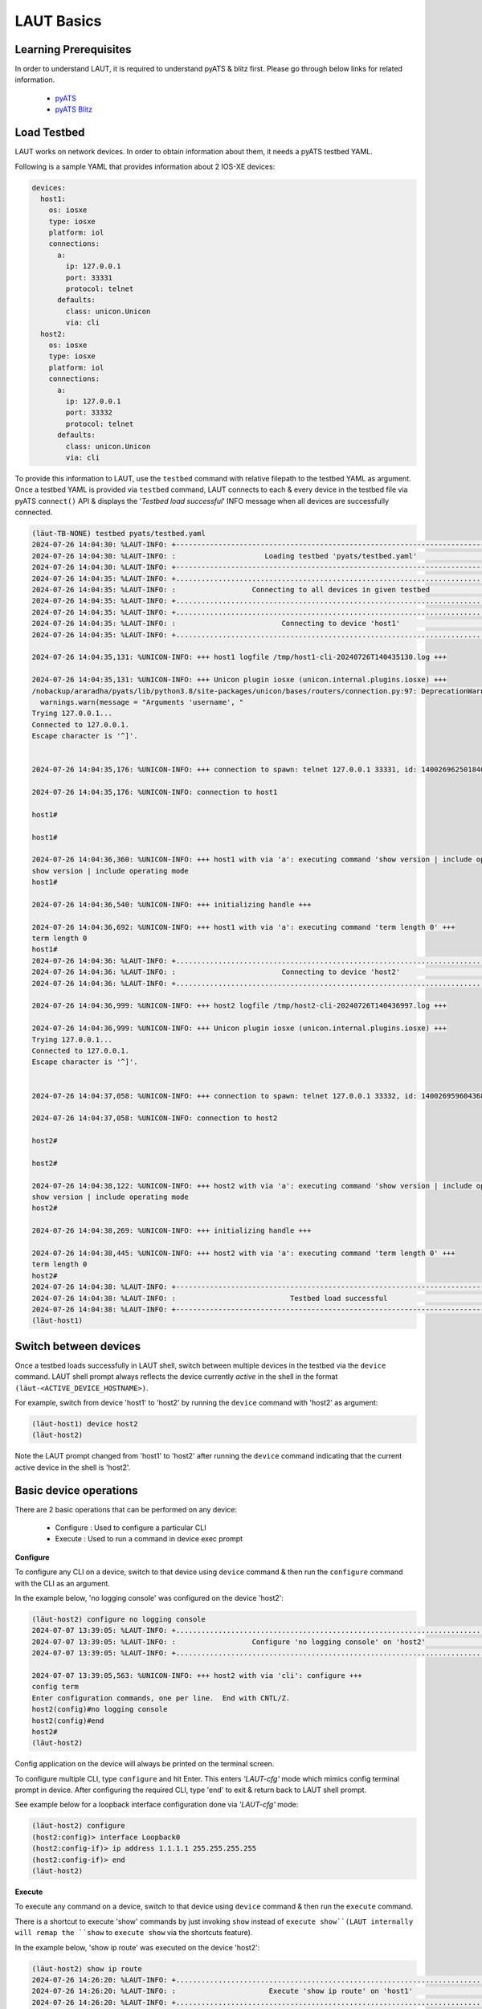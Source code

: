 LAUT Basics
===========

Learning Prerequisites
----------------------

In order to understand LAUT, it is required to understand pyATS & blitz first.
Please go through below links for related information.

    * `pyATS <https://developer.cisco.com/docs/pyats>`_
    * `pyATS Blitz <https://pubhub.devnetcloud.com/media/genie-docs/docs/blitz/index.html>`_

Load Testbed
-------------

LAUT works on network devices.
In order to obtain information about them, it needs a pyATS testbed YAML.

Following is a sample YAML that provides information about 2 IOS-XE devices:

.. code-block:: yaml

   devices:
     host1:
       os: iosxe
       type: iosxe
       platform: iol
       connections:
         a:
           ip: 127.0.0.1
           port: 33331
           protocol: telnet
         defaults:
           class: unicon.Unicon
           via: cli
     host2:
       os: iosxe
       type: iosxe
       platform: iol
       connections:
         a:
           ip: 127.0.0.1
           port: 33332
           protocol: telnet
         defaults:
           class: unicon.Unicon
           via: cli

To provide this information to LAUT, use the ``testbed`` command with
relative filepath to the testbed YAML as argument. Once a testbed YAML is provided
via ``testbed`` command, LAUT connects to each & every device in the testbed file
via pyATS ``connect()`` API & displays the '*Testbed load successful*' INFO message
when all devices are successfully connected.

.. code-block:: console

   (lӓut-TB-NONE) testbed pyats/testbed.yaml
   2024-07-26 14:04:30: %LAUT-INFO: +------------------------------------------------------------------------------+
   2024-07-26 14:04:30: %LAUT-INFO: :                     Loading testbed 'pyats/testbed.yaml'                     :
   2024-07-26 14:04:30: %LAUT-INFO: +------------------------------------------------------------------------------+
   2024-07-26 14:04:35: %LAUT-INFO: +..............................................................................+
   2024-07-26 14:04:35: %LAUT-INFO: :                  Connecting to all devices in given testbed                  :
   2024-07-26 14:04:35: %LAUT-INFO: +..............................................................................+
   2024-07-26 14:04:35: %LAUT-INFO: +..............................................................................+
   2024-07-26 14:04:35: %LAUT-INFO: :                         Connecting to device 'host1'                         :
   2024-07-26 14:04:35: %LAUT-INFO: +..............................................................................+
   
   2024-07-26 14:04:35,131: %UNICON-INFO: +++ host1 logfile /tmp/host1-cli-20240726T140435130.log +++
   
   2024-07-26 14:04:35,131: %UNICON-INFO: +++ Unicon plugin iosxe (unicon.internal.plugins.iosxe) +++
   /nobackup/araradha/pyats/lib/python3.8/site-packages/unicon/bases/routers/connection.py:97: DeprecationWarning: Arguments 'username', 'enable_password','tacacs_password' and 'line_password' are now deprecated and replaced by 'credentials'.
     warnings.warn(message = "Arguments 'username', "
   Trying 127.0.0.1...
   Connected to 127.0.0.1.
   Escape character is '^]'.
   
   
   2024-07-26 14:04:35,176: %UNICON-INFO: +++ connection to spawn: telnet 127.0.0.1 33331, id: 140026962501840 +++
   
   2024-07-26 14:04:35,176: %UNICON-INFO: connection to host1
   
   host1#
   
   host1#
   
   2024-07-26 14:04:36,360: %UNICON-INFO: +++ host1 with via 'a': executing command 'show version | include operating mode' +++
   show version | include operating mode
   host1#
   
   2024-07-26 14:04:36,540: %UNICON-INFO: +++ initializing handle +++
   
   2024-07-26 14:04:36,692: %UNICON-INFO: +++ host1 with via 'a': executing command 'term length 0' +++
   term length 0
   host1#
   2024-07-26 14:04:36: %LAUT-INFO: +..............................................................................+
   2024-07-26 14:04:36: %LAUT-INFO: :                         Connecting to device 'host2'                         :
   2024-07-26 14:04:36: %LAUT-INFO: +..............................................................................+
   
   2024-07-26 14:04:36,999: %UNICON-INFO: +++ host2 logfile /tmp/host2-cli-20240726T140436997.log +++
   
   2024-07-26 14:04:36,999: %UNICON-INFO: +++ Unicon plugin iosxe (unicon.internal.plugins.iosxe) +++
   Trying 127.0.0.1...
   Connected to 127.0.0.1.
   Escape character is '^]'.
   
   
   2024-07-26 14:04:37,058: %UNICON-INFO: +++ connection to spawn: telnet 127.0.0.1 33332, id: 140026959604368 +++
   
   2024-07-26 14:04:37,058: %UNICON-INFO: connection to host2
   
   host2#
   
   host2#
   
   2024-07-26 14:04:38,122: %UNICON-INFO: +++ host2 with via 'a': executing command 'show version | include operating mode' +++
   show version | include operating mode
   host2#
   
   2024-07-26 14:04:38,269: %UNICON-INFO: +++ initializing handle +++
   
   2024-07-26 14:04:38,445: %UNICON-INFO: +++ host2 with via 'a': executing command 'term length 0' +++
   term length 0
   host2#
   2024-07-26 14:04:38: %LAUT-INFO: +------------------------------------------------------------------------------+
   2024-07-26 14:04:38: %LAUT-INFO: :                           Testbed load successful                            :
   2024-07-26 14:04:38: %LAUT-INFO: +------------------------------------------------------------------------------+
   (lӓut-host1)


Switch between devices
----------------------

Once a testbed loads successfully in LAUT shell, switch between multiple devices
in the testbed via the ``device`` command. LAUT shell prompt always reflects the device currently *active*
in the shell in the format ``(lӓut-<ACTIVE_DEVICE_HOSTNAME>)``.

For example, switch from device 'host1' to 'host2' by running the
``device`` command with 'host2' as argument:

.. code-block:: console

    (lӓut-host1) device host2
    (lӓut-host2)

Note the LAUT prompt changed from 'host1' to 'host2' after running the ``device`` command
indicating that the current active device in the shell is 'host2'.

Basic device operations
-----------------------

There are 2 basic operations that can be performed on any device:

    * Configure  : Used to configure a particular CLI
    * Execute    : Used to run a command in device exec prompt

**Configure**

To configure any CLI on a device, switch to that device using ``device`` command
& then run the ``configure`` command with the CLI as an argument.

In the example below, 'no logging console' was configured on the device 'host2':

.. code-block:: console

   (lӓut-host2) configure no logging console
   2024-07-07 13:39:05: %LAUT-INFO: +..............................................................................+
   2024-07-07 13:39:05: %LAUT-INFO: :                  Configure 'no logging console' on 'host2'                   :
   2024-07-07 13:39:05: %LAUT-INFO: +..............................................................................+

   2024-07-07 13:39:05,563: %UNICON-INFO: +++ host2 with via 'cli': configure +++
   config term
   Enter configuration commands, one per line.  End with CNTL/Z.
   host2(config)#no logging console
   host2(config)#end
   host2#
   (lӓut-host2)

Config application on the device will always be printed on the terminal screen.

To configure multiple CLI, type ``configure`` and hit Enter. This enters *'LAUT-cfg'* mode
which mimics config terminal prompt in device. After configuring the required CLI, type 'end' to exit &
return back to LAUT shell prompt.

See example below for a loopback interface configuration done via *'LAUT-cfg'* mode:

.. code-block:: console

   (lӓut-host2) configure
   (host2:config)> interface Loopback0
   (host2:config-if)> ip address 1.1.1.1 255.255.255.255
   (host2:config-if)> end
   (lӓut-host2)

**Execute**

To execute any command on a device, switch to that device using ``device`` command
& then run the ``execute`` command.

There is a shortcut to execute 'show' commands by just invoking ``show`` instead 
of ``execute show``(LAUT internally will remap the ``show`` to ``execute show`` via
the shortcuts feature).

In the example below, 'show ip route' was executed on the device 'host2':

.. code-block:: console

   (lӓut-host2) show ip route
   2024-07-26 14:26:20: %LAUT-INFO: +..............................................................................+
   2024-07-26 14:26:20: %LAUT-INFO: :                      Execute 'show ip route' on 'host1'                      :
   2024-07-26 14:26:20: %LAUT-INFO: +..............................................................................+
   
   2024-07-26 14:26:20,197: %UNICON-INFO: +++ host1 with via 'a': executing command 'show ip route' +++
   show ip route
   Codes: L - local, C - connected, S - static, R - RIP, M - mobile, B - BGP
          D - EIGRP, EX - EIGRP external, O - OSPF, IA - OSPF inter area
          N1 - OSPF NSSA external type 1, N2 - OSPF NSSA external type 2
          E1 - OSPF external type 1, E2 - OSPF external type 2, m - OMP
          n - NAT, Ni - NAT inside, No - NAT outside, Nd - NAT DIA
          i - IS-IS, su - IS-IS summary, L1 - IS-IS level-1, L2 - IS-IS level-2
          ia - IS-IS inter area, * - candidate default, U - per-user static route
          H - NHRP, G - NHRP registered, g - NHRP registration summary
          o - ODR, P - periodic downloaded static route, l - LISP
          a - application route
          + - replicated route, % - next hop override, p - overrides from PfR
          & - replicated local route overrides by connected
   
   Gateway of last resort is not set
   
         1.0.0.0/32 is subnetted, 1 subnets
   C        1.1.1.1 is directly connected, Loopback0
   host1#

The output from the command execution will be printed on the terminal screen.

Validate execute outputs
------------------------

Blitz has the concept of *'include'* & *'exclude'* entries to verify ``execute`` outputs.

    * An *'include'* entry can verify if a particular pattern appears in the output
    * An *'exclude'* entry can verify if a particular pattern **DOES NOT** appear in the output

To add *include* entries to an ``execute`` command output, invoke the ``execute`` command
with an argument '-i' as in ``execute -i`` which in turn does normal command execution
and asks for the user to input 'include' entries.

For example, to verify if '1.1.1.1' is reachable via Loopback0 in the output of
'sh ip route', an 'include' entry 'C\\s+1.1.1.1 is directly connected, Loopback0' can
be provided as shown below:

.. code-block:: console

   (lӓut-host2) show ip route -i
   2024-07-26 15:17:46: %LAUT-INFO: +..............................................................................+
   2024-07-26 15:17:46: %LAUT-INFO: :                      Execute 'show ip route' on 'host2'                      :
   2024-07-26 15:17:46: %LAUT-INFO: +..............................................................................+
   
   2024-07-26 15:17:46,257: %UNICON-INFO: +++ host2 with via 'a': executing command 'show ip route' +++
   show ip route
   Codes: L - local, C - connected, S - static, R - RIP, M - mobile, B - BGP
          D - EIGRP, EX - EIGRP external, O - OSPF, IA - OSPF inter area
          N1 - OSPF NSSA external type 1, N2 - OSPF NSSA external type 2
          E1 - OSPF external type 1, E2 - OSPF external type 2, m - OMP
          n - NAT, Ni - NAT inside, No - NAT outside, Nd - NAT DIA
          i - IS-IS, su - IS-IS summary, L1 - IS-IS level-1, L2 - IS-IS level-2
          ia - IS-IS inter area, * - candidate default, U - per-user static route
          H - NHRP, G - NHRP registered, g - NHRP registration summary
          o - ODR, P - periodic downloaded static route, l - LISP
          a - application route
          + - replicated route, % - next hop override, p - overrides from PfR
          & - replicated local route overrides by connected
   
   Gateway of last resort is not set
   
         1.0.0.0/32 is subnetted, 1 subnets
   C        1.1.1.1 is directly connected, Loopback0
   host2#
   2024-07-26 15:17:46: %LAUT-INFO: +..............................................................................+
   2024-07-26 15:17:46: %LAUT-INFO: :                                   INCLUDE                                    :
   2024-07-26 15:17:46: %LAUT-INFO: +..............................................................................+
   Enter pattern to INCLUDE (Press enter for multiple patterns): C\s+1.1.1.1 is directly connected, Loopback0

Similarily, to add *exclude* entries to an ``execute`` command output, invoke the ``execute`` command
with the argument '-e'.

The presence of *include* & 'exclude' entries connected with an ``execute`` output
will provide the autogenerated LAUT pyATS blitz script with the means to verify certain values in an ``execute`` output thus
forming the basis of any verification.

View generated Blitz snippets
-----------------------------

For every ``execute -i/-e`` and ``configure`` command, a corresponding blitz snippet
code consisting of blitz *'execute'* and *'configure'* action respectively will be
autogenerated by LAUT. To view the autogenerated snippet, LAUT provides the ``list``
command. ``list`` command displays the last 'n' autogenerated blitz action snippets.

For the command ``execute sh ip route -i`` tried earlier, the corresponding autogenerated
blitz action snippet could be thereby observed via the command ``list 1``.

.. code-block:: console

   (lӓut-host2) list 1
   execute:
     device: host2
     command: show ip route
     include:
       - C\s+1.1.1.1 is directly connected, Loopback0

As seen above, LAUT autogenerated the previous *'execute'* blitz action snippet along
with the *include* entry to verify the route for '1.1.1.1'.

Below is another example showing the autogenerated *'configure'* action snippet
for the ``configure no logging console`` command tried earlier.

.. code-block:: console

   (lӓut-host2) list 1
   configure:
     device: host2
     command: no logging console

Save snippets as Blitz testcase
-------------------------------

Configuration of multiple CLI along with execute verifications across multiple
devices brings together a series of autogenerated blitz snippets which when put together
form a basic blitz testcase.

So far, we have tried to create a loopback interface with an IP address and checked
whether a connected route was populated in the routing table using 'sh ip route' command.
To see all the autogenerated blitz snippets, use the LAUT command ``list -a``.

.. code-block:: console

   (lӓut-host2) list -a
   default:
     - configure:
         device: host2
         command: no logging console
     - configure:
         device:
           - host2
         command: |-
           interface Loopback0
           ip address 1.1.1.1 255.255.255.255
     - execute:
         device: host2
         command: show ip route
         include:
           - C\s+1.1.1.1 is directly connected, Loopback0

Then to form all of these blitz action snippets together into a testcase, use the LAUT
``save`` command with an argument like 'pyats/testcases/TC1.yaml' (which would essentially mean that the
testcase would be named 'TC1' and its blitz YAML would be saved in 'pyats/testcases/' directory).

.. code-block:: console

   (lӓut-host2) save pyats/testcases/TC1.yaml
   2024-07-26 15:30:54: %LAUT-INFO: +------------------------------------------------------------------------------+
   2024-07-26 15:30:54: %LAUT-INFO: :              File 'pyats/testcases/TC1.yaml' saved successfully              :
   2024-07-26 15:30:54: %LAUT-INFO: +------------------------------------------------------------------------------+
   (lӓut-host2)

After exiting LAUT shell using the LAUT ``exit`` command (which would disconnect from all connected
devices mentioned in the testbed), 'TC1.yaml' would probably look like this:

.. code-block:: console

   (lӓut-host2) exit
   2024-07-26 15:31:21: %LAUT-INFO: +------------------------------------------------------------------------------+
   2024-07-26 15:31:21: %LAUT-INFO: :                  Disconnecting from all devices in testbed                   :
   2024-07-26 15:31:21: %LAUT-INFO: +------------------------------------------------------------------------------+
   2024-07-26 15:31:21: %LAUT-INFO: :                      Disconnecting from device 'host1'                       :
   2024-07-26 15:31:21: %LAUT-INFO: :                      Disconnecting from device 'host2'                       :
   2024-07-26 15:31:21: %LAUT-INFO: +------------------------------------------------------------------------------+
   
   🎃 Thank you for using LAUT

   $ vim pyats/testcases/TC1.yaml

.. code-block:: yaml

   # TC1.yaml
   # 26 July 2024
   # LAUT Generated testcase
   TC1:
     source:
       pkg: genie.libs.sdk
       class: triggers.blitz.blitz.Blitz
     devices:
       - host2
     test_sections:
       - default:
           - configure:
               device: host2
               command: no logging console
           - configure:
               device:
                 - host2
               command: |-
                 interface Loopback0
                 ip address 1.1.1.1 255.255.255.255
           - execute:
               device: host2
               command: show ip route
               include:
                 - C\s+1.1.1.1 is directly connected, Loopback0


Adding 'TC1.yaml' to a pyATS *main_trigger_datafile* will make the above
testcase part of an pyATS AUT script.

What's next
------------

With basics geared, a closer at look at each of the individual LAUT commands
helps to better understand their nuances and intricacies. Finally, one may take a look
at the multitude of LAUT features one by one to see if they can enhance your workflow
and fit in any of your requirements. Happy learning!
